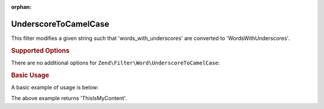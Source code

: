 :orphan:

.. _zend.filter.set.underscoretocamelcase:

UnderscoreToCamelCase
---------------------

This filter modifies a given string such that 'words_with_underscores' are converted to 'WordsWithUnderscores'.

.. _zend.filter.set.underscoretocamelcase.options:

.. rubric:: Supported Options

There are no additional options for ``Zend\Filter\Word\UnderscoreToCamelCase``:

.. _zend.filter.set.underscoretocamelcase.basic:

.. rubric:: Basic Usage

A basic example of usage is below:

.. code-block:: php
   :linenos:

   $filter = new Zend\Filter\Word\UnderscoreToCamelCase();

   print $filter->filter('this_is_my_content');

The above example returns 'ThisIsMyContent'.
